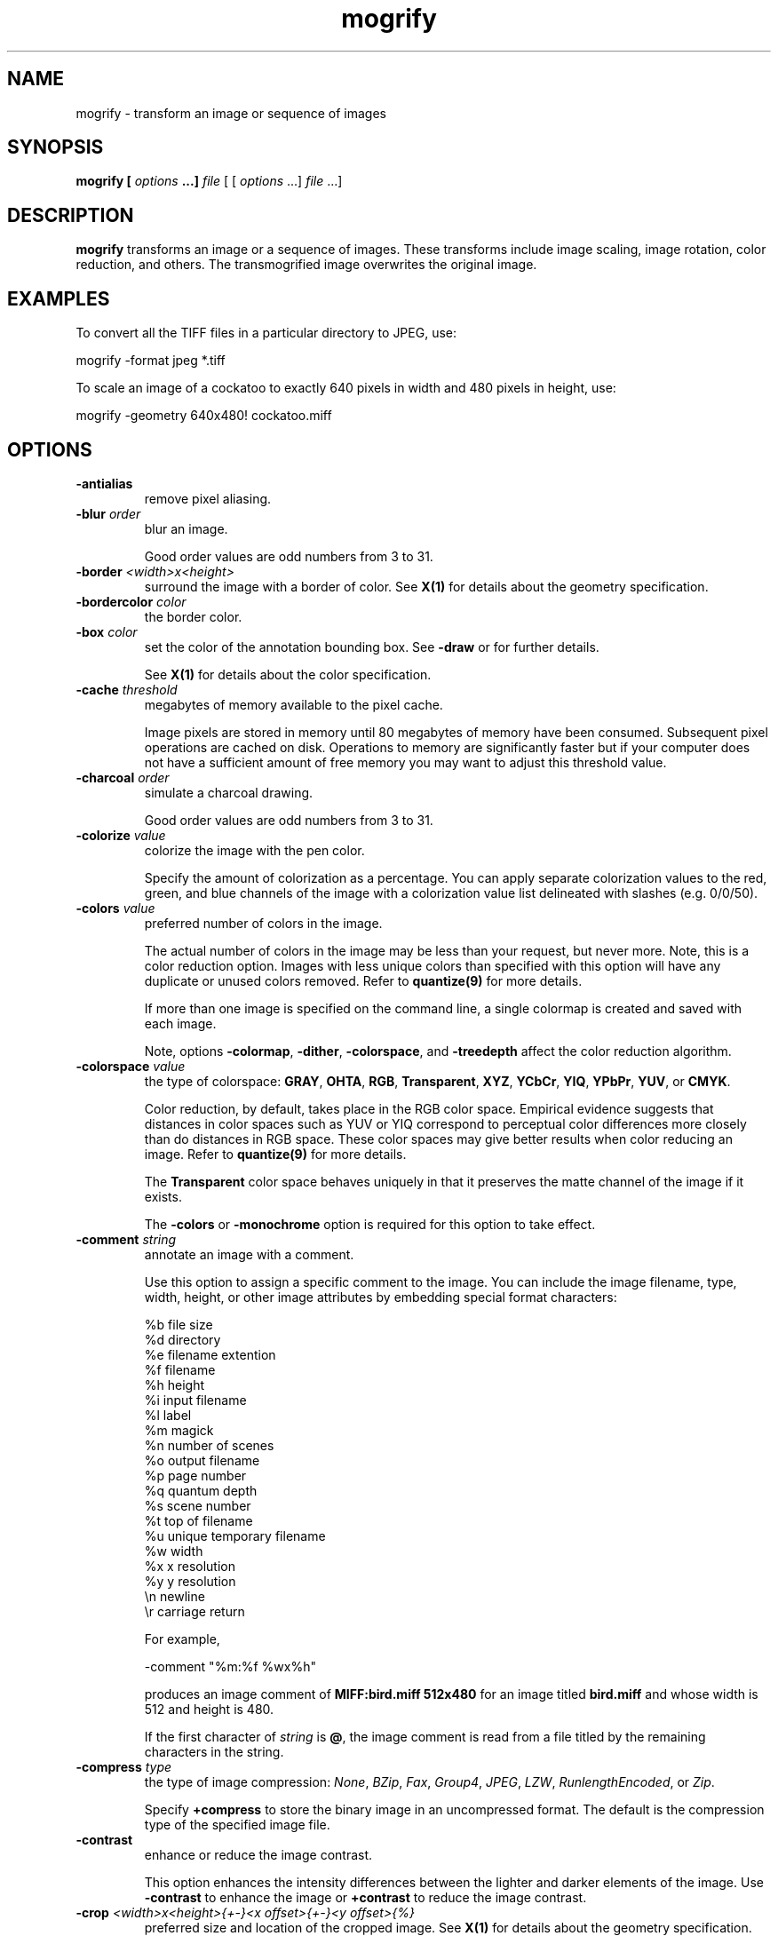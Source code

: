 .ad l
.nh
.TH mogrify 1 "1 May 1994" "ImageMagick"
.SH NAME
mogrify - transform an image or sequence of images
.SH SYNOPSIS
.B "mogrify" [ \fIoptions\fP ...] \fIfile\fP
[ [ \fIoptions\fP ...] \fIfile\fP ...]
.SH DESCRIPTION
\fBmogrify\fP transforms an image or a sequence of images.  These
transforms include image scaling, image rotation, color reduction, and
others.  The transmogrified image overwrites the original image.
.SH EXAMPLES
To convert all the TIFF files in a particular directory to JPEG, use:

.nf
    mogrify -format jpeg *.tiff
.fi

To scale an image of a cockatoo to exactly 640 pixels in width and 480
pixels in height, use:

.nf
    mogrify -geometry 640x480! cockatoo.miff
.fi
.SH OPTIONS
.TP
.B "-antialias
remove pixel aliasing.
.TP
.B "-blur \fIorder\fP"
blur an image.

Good order values are odd numbers from 3 to 31.
.TP
.B "-border \fI<width>x<height>\fP"
surround the image with a border of color.  See \fBX(1)\fP for details
about the geometry specification.
.TP
.B "-bordercolor \fIcolor\fP"
the border color.
.TP
.B "-box \fIcolor\fP"
set the color of the annotation bounding box.  See \fB-draw\fP or
for further details.

See \fBX(1)\fP for details about the color specification.
.TP
.B "-cache \fIthreshold\fP"
megabytes of memory available to the pixel cache.

Image pixels are stored in memory until 80 megabytes of memory
have been consumed.  Subsequent pixel operations are cached on disk.
Operations to memory are significantly faster but if your computer does not
have a sufficient amount of free memory you may want to adjust this threshold
value.
.TP
.B "-charcoal \fIorder\fP"
simulate a charcoal drawing.

Good order values are odd numbers from 3 to 31.
.TP
.B "-colorize \fIvalue\fP"
colorize the image with the pen color.

Specify the amount of colorization as a percentage.  You can apply separate
colorization values to the red, green, and blue channels of the image with a
colorization value list delineated with slashes (e.g. 0/0/50).
.TP
.B "-colors \fIvalue\fP"
preferred number of colors in the image.

The actual number of colors in the image may be less than your request,
but never more.  Note, this is a color reduction option.  Images with
less unique colors than specified with this option will have any duplicate
or unused colors removed.
Refer to \fBquantize(9)\fP for more details.

If more than one image is specified on the command line, a single
colormap is created and saved with each image.

Note, options \fB-colormap\fP, \fB-dither\fP, \fB-colorspace\fP, and
\fB-treedepth\fP affect the color reduction algorithm.
.TP
.B "-colorspace \fIvalue\fP"
the type of colorspace: \fBGRAY\fP, \fBOHTA\fP, \fBRGB\fP,
\fBTransparent\fP, \fBXYZ\fP, \fBYCbCr\fP, \fBYIQ\fP, \fBYPbPr\fP,
\fBYUV\fP, or \fBCMYK\fP.

Color reduction, by default, takes place in the RGB color space.
Empirical evidence suggests that distances in color spaces such as YUV
or YIQ correspond to perceptual color differences more closely
than do distances in RGB space.  These color spaces may give better
results when color reducing an image.  Refer to \fBquantize(9)\fP for
more details.

The \fBTransparent\fP color space behaves uniquely in that it preserves
the matte channel of the image if it exists.

The \fB-colors\fP or \fB-monochrome\fP option is required
for this option to take effect.
.TP
.B "-comment \fIstring\fP"
annotate an image with a comment.

Use this option to assign a specific comment to the image.  You can
include the image filename, type, width, height, or other image
attributes by embedding special format characters:

.nf
    %b   file size
    %d   directory
    %e   filename extention
    %f   filename
    %h   height
    %i   input filename
    %l   label
    %m   magick
    %n   number of scenes
    %o   output filename
    %p   page number
    %q   quantum depth
    %s   scene number
    %t   top of filename
    %u   unique temporary filename
    %w   width
    %x   x resolution
    %y   y resolution
    \\n   newline
    \\r   carriage return
.fi

For example,

.nf
     -comment "%m:%f %wx%h"
.fi

produces an image comment of \fBMIFF:bird.miff 512x480\fP for an image
titled \fBbird.miff\fP and whose width is 512 and height is 480.

If the first character of \fIstring\fP is \fB@\fP, the image comment is read
from a file titled by the remaining characters in the string.
.TP
.B "-compress \fItype\fP"
the type of image compression: \fINone\fP, \fIBZip\fP, \fIFax\fP, \fIGroup4\fP,
\fIJPEG\fP, \fILZW\fP, \fIRunlengthEncoded\fP, or \fIZip\fP.

Specify \fB\+compress\fP to store the binary image in an uncompressed format.
The default is the compression type of the specified image file.
.TP
.B "-contrast"
enhance or reduce the image contrast.

This option enhances the intensity differences between the
lighter and darker elements of the image.  Use \fB-contrast\fP to
enhance the image or \fB+contrast\fP to reduce the image contrast.
.TP
.B "-crop \fI<width>x<height>{\+-}<x offset>{\+-}<y offset>{%}\fP"
preferred size and location of the cropped image.  See \fBX(1)\fP for details
about the geometry specification.

To specify a percentage width or height instead, append \fB%\fP.  For example
to crop the image by ten percent on all sides of the image, use \fB-crop 10%\fP.

Use cropping to apply image processing options, or transmogrify, only a
particular area of an image. 

Omit the x and y offset to generate one or more subimages of a uniform size.

Use cropping to crop a particular area of an image.   Use \fB-crop
0x0\fP to trim edges that are the background color.  Add an x and y offset
to leave a portion of the trimmed edges with the image.
.TP
.B "-cycle \fIamount\fP"
displace image colormap by amount.

\fIAmount\fP defines the number of positions each colormap entry is shifted.
.TP
.B "-delay \fI<1/100ths of a second>\fP"
display the next image after pausing.

This option is useful for regulating the animation of a sequence of
GIF images within Netscape.  \fI1/100ths of a second\fP must expire
before the redisplay of the image sequence.  The default is no delay
between each showing of the image sequence.  The maximum delay is 65535.
.TP
.B "-density \fI<width>x<height>\fP
vertical and horizontal resolution in pixels of the image.

This option specifies an image density when decoding a Postscript or
Portable Document page.  The default is 72 pixels per inch in the horizontal
and vertical direction.  This option is used in concert with \fB-page\fP.
.TP
.B "-depth \fIvalue\fP"
depth of the image.  This is the number of bits in a pixel.  The only
acceptable values are 8 or 16.
.TP
.B "-despeckle"
reduce the speckles within an image.
.TP
.B "-display \fIhost:display[.screen]\fP"
specifies the X server to contact; see \fBX(1)\fP.
.TP
.B "-dispose \fImethod\fP"
GIF disposal method.

Here are the valid methods:

.nf
     0     No disposal specified.
     1     Do not dispose between frames.
     2     Overwrite frame with background color from header.
     3     Overwrite with previous frame.
.fi
.TP
.B "-dither"
apply Floyd/Steinberg error diffusion to the image.

The basic strategy of dithering is to trade intensity resolution for
spatial resolution by averaging the intensities of several neighboring
pixels.  Images which suffer from severe contouring when reducing colors
can be improved with this option.

The \fB-colors\fP or \fB-monochrome\fP option is required for this option
to take effect.

Use \fB+dither\fP to render Postscript without text or graphic aliasing.
.TP
.B "-draw \fIstring\fP"
annotate an image with one or more graphic primitives.

Use this option to annotate an image with one or more graphic primitives.
The primitives include

.nf
     point
     line
     rectangle
     roundRectangle
     arc
     ellipse
     circle
     polyline
     polygon
     bezier
     path
     color
     matte
     text
     image
.fi

\fBPoint\fP, \fBline\fP, \fBcolor\fP, \fBmatte\fP, \fBtext\fP, and
\fBimage\fP each require a single coordinate.  \fBLine\fP requires a
start and end coordinate, while \fBrectangle\fP expects an upper left
and lower right coordinate.  \fBCircle\fP has a center coordinate and a
coordinate on the outer edge.  Use \fBArc\fP to circumscribe an arc within
a rectangle.  Arcs require a start and end point as well as the degree of
rotation (e.g. 130,30 200,100 45,90). Use \fBEllipse\fP to draw a partial
ellipse centered at the given point, specified width and height, and start and
end of arc in degrees (e.g. 100,100 100,150 0,360).  Finally,
\fBpolyline\fP and \fBpolygon\fP require three or more coordinates to define
its boundaries.  Coordinates are
integers separated by an optional comma.  For example, to define a circle
centered at 100,100 that extends to 150,150 use:

.nf
     -draw 'circle 100,100 150,150'
.fi

Paths represent an outline of an object which is defined in terms of
moveto (set a new current point), lineto (draw a straight line),
curveto (draw a curve using a cubic bezier), arc (elliptical or
circular arc) and closepath (close the current shape by drawing a line
to the last moveto) elements. Compound paths (i.e., a path with
subpaths, each consisting of a single moveto followed by one or more
line or curve operations) are possible to allow effects such as "donut
holes" in objects.

Use \fBcolor\fP to change the color of a pixel.  Follow the
pixel coordinate with a method:

.nf
     point
     replace
     floodfill
     filltoborder
     reset
.fi

Consider the target pixel as that specified by your coordinate.  The
\fBpoint\fP method recolors the target pixel.  The \fBreplace\fP method
recolors any pixel that matches the color of the target pixel.
\fBFloodfill\fP recolors any pixel that matches the color of the target
pixel and is a neighbor,  whereas \fBfilltoborder\fP recolors any neighbor
pixel that is not the border color. Finally, \fBreset\fP recolors all pixels.

Use \fBmatte\fP to the change the pixel matte value to transparent.
Follow the pixel coordinate with a method (see the \fBcolor\fP
primitive for a description of methods).  The \fBpoint\fP method
changes the matte value of the target pixel.  The \fBreplace\fP method
changes the matte value of any pixel that matches the color of the
target pixel.  \fBFloodfill\fP changes the matte value of any pixel
that matches the color of the target pixel and is a neighbor, whereas
\fBfilltoborder\fP changes the matte value of any neighbor pixel that is not the
border color (\fB-bordercolor\fP). Finally \fBreset\fP changes the matte value
of all pixels.

Use \fBtext\fP to annotate an image with text.  Follow the text
coordinates with a string.  If the string has embedded spaces, enclose
it in double quotes.   Optionally you can
include the image filename, type, width, height, or other image
attributes by embedding special format characters.  See \fB-comment\fP
for details.

For example,

.nf
     -draw 'text 100,100 "%m:%f %wx%h"'
.fi

annotates the image with \fBMIFF:bird.miff 512x480\fP for an image
titled \fBbird.miff\fP and whose width is 512 and height is 480.
To generate a Unicode character (TrueType fonts only), embed the
code as an escaped hex string (e.g. \\0x30a3).

Use \fBimage\fP to composite an image with another image.  Follow the
image coordinates with the filename of an image.

If the first character of \fIstring\fP is \fB@\fP, the text is read
from a file titled by the remaining characters in the string.

You can set the primitive color, font color, and font bounding box color with
\fB-pen\fP, \fB-font\fP, and \fB-box\fP respectively.  Options are
processed in command line order so be sure to use \fB-pen\fP
\fIbefore\fP the \fB-draw\fP option.
.TP
.B "-edge \fIfactor\fP"
detect edges with an image. 

Good order values are odd numbers from 3 to 31.
.TP
.B "-emboss \fIorder\fP"
emboss the image.

Good order values are odd numbers from 3 to 31.
.TP
.B "-enhance"
apply a digital filter to enhance a noisy image.
.TP
.B "-equalize"
perform histogram equalization to the image.
.TP
.B "-fill
paint the interior of a drawing primitive.
.TP
.B "-filter \fIvalue\fP"
use this type of filter when resizing an image.

Use this option to affect the resizing operation of an image (see
\fB-geometry\fP).  Choose from these filters:

.nf
     Point
     Box
     Triangle
     Hermite
     Hanning
     Hamming
     Blackman
     Gaussian
     Quadratic
     Cubic
     Catrom
     Mitchell
     Lanczos
     Bessel
     Sinc
.fi

The default filter is \fBLanczos\fP.

.TP
.B "-flip"
create a "mirror image" by reflecting the image scanlines in the vertical
direction.
.TP
.B "-flop"
create a "mirror image" by reflecting the image scanlines in the horizontal
direction.
.TP
.B "-format \fItype\fP"
the image format type.

This option will convert any image to the image format you specify.
See \fBconvert(1)\fP for a list of image format types supported by
\fBImageMagick\fP.

By default the file is written to its original name.  However, if the
filename extension matches a supported format, the extension is replaced
with the image format type specified with \fB-format\fP.  For example,
if you specify \fItiff\fP as the format type and the input image
filename is \fIimage.gif\fP, the output image filename becomes
\fIimage.tiff\fP.
.TP
.B "-font \fIname\fP"
use this font when annotating the image with text.

If the font is a fully qualified X server font name, the font is obtained
from an X server (e.g. -*-helvetica-medium-r-*-*-12-*-*-*-*-*-iso8859-*).  To
use a TrueType font, precede the TrueType filename with a \fB@\fP (e.g.
@times.ttf).  Otherwise, specify a Postscript font (e.g. helvetica).
.TP
.B "-frame \fI<width>x<height>+<outer bevel width>+<inner bevel width>\fP"
surround the image with an ornamental border.  See \fBX(1)\fP for details
about the geometry specification.

The color of the border is specified with the \fB-mattecolor\fP command line
option.
.TP
.B "-fuzz \fIdistance\fP"
colors within this distance are considered equal.

A number of algorithms search for a target color.  By default the color
must be exact.  Use this option to match colors that are close to the
target color in RGB space.  For example, if you want to automatically trim the
edges of an image with \fB-crop 0x0\fP but the image was scanned.  The
target background color may differ by a small amount.  This option can
account for these differences.
.TP
.B "-gamma \fIvalue\fP"
level of gamma correction.

The same color image displayed on two different workstations may look
different due to differences in the display monitor.  Use gamma
correction to adjust for this color difference.  Reasonable values
extend from 0.8 to 2.3.

You can apply separate gamma values to the red, green, and blue
channels of the image with a gamma value list delineated with slashes
(i.e. 1.7/2.3/1.2).

Use \fB+gamma\fP to set the image gamma level without actually adjusting
the image pixels.  This option is useful if the image is of a known
gamma but not set as an image attribute (e.g. PNG images).
.TP
.B "-gaussian \fI<width>x<sigma>\fP"
blur the image with a gaussian operator of the given width and
standard deviation (sigma).
.TP
.B "-geometry \fI<width>x<height>{\+-}<x offset>{\+-}<y offset>{%}{!}{<}{>}\fP"
preferred width and height of the image.  See \fBX(1)\fP for details
about the geometry specification.

By default, the width and height are maximum values.  That is, the
image is expanded or contracted to fit the width and height value while
maintaining the aspect ratio of the image.  Append an exclamation point
to the geometry to force the image size to exactly the size you
specify.  For example, if you specify \fB640x480!\fP the image width is
set to 640 pixels and height to 480.  If only one factor is
specified, both the width and height assume the value.

To specify a percentage width or height instead, append \fB%\fP.  The
image size is multiplied by the width and height percentages to obtain
the final image dimensions.  To increase the size of an image, use a
value greater than 100 (e.g. 125%).  To decrease an image's size, use a
percentage less than 100.

Use \fB>\fP to change the dimensions of the image \fIonly\fP
if its size exceeds the geometry specification.  \fB<\fP resizes
the image \fIonly\fP if its dimensions is less than the geometry
specification.  For example, if you specify \fB640x480>\fP and the
image size is 512x512, the image size does not change.  However, if
the image is 1024x1024, it is resized to 640x480.
.TP
.B "-gravity \fItype\fP"
direction text gravitates to when annotating the image: NorthWest, North,
NorthEast, West, Center, East, SouthWest, South, SouthEast.
See \fBX(1)\fP for details about the gravity specification.

The direction you choose specifies where to
position the text when annotating the image.  For example \fICenter\fP gravity
forces the text to be centered within the image.
By default, the text gravity is \fINorthWest\fP.
.TP
.B "-implode \fIfactor\fP"
implode image pixels about the center. Specify \fIfactor\fP as the percent
implosion (0 - 99.9 %) or explosion (-99.9 - 0)
.TP
.B "-interlace \fItype\fP"
the type of interlacing scheme: \fBNone\fP, \fBLine\fP, \fBPlane\fP, or
\fBPartition\fP.  The default is \fBNone\fP.

This option is used to specify the type of interlacing scheme for raw
image formats such as \fBRGB\fP or \fBYUV\fP.  \fBNo\fP means do not
interlace (RGBRGBRGBRGBRGBRGB...), \fBLine\fP uses scanline
interlacing (RRR...GGG...BBB...RRR...GGG...BBB...), and \fBPlane\fP uses
plane interlacing (RRRRRR...GGGGGG...BBBBBB...).  \fBPartition\fP is like
plane except the different planes are saved to individual files (e.g.
image.R, image.G, and image.B).

Use \fBLine\fP, or \fBPlane\fP to create an interlaced GIF or progressive
JPEG image.
.B "-label \fIname\fP"
assign a label to an image.

Use this option to assign a specific label to the image.  Optionally
you can include the image filename, type, width, height, or scene
number in the label by embedding special format characters.  Optionally you can
include the image filename, type, width, height, or other image
attributes by embedding special format characters.  See \fB-comment\fP
for details.

For example,

.nf
     -label "%m:%f %wx%h"
.fi

produces an image label of \fBMIFF:bird.miff 512x480\fP for an image
titled \fBbird.miff\fP and whose width is 512 and height is 480.

If the first character of \fIstring\fP is \fB@\fP, the image label is read
from a file titled by the remaining characters in the string.

When converting to Postscript, use this option to specify a header string
to print above the image. Specify the label font with \fB-font\fP.
.TP
.B "-layer \fItype\fP"
the type of layer: \fBRed\fP, \fBGreen\fP, \fBBlue\fP, or
\fBMatte\fP.

Use this option to extract a particular \fIlayer\fP from the image.
\fBMatte\fP, for example, is useful for extracting the opacity values
from an image.
.TP
.B "-linewidth \fIvalue\fP"
set the width of a line.  See \fB-draw\fP for further details.
.TP
.B "-loop \fIiterations\fP"
add Netscape loop extension to your GIF animation.

A value other than zero forces the animation to repeat itself up to
\fIiterations\fP times.
.TP
.B "-map \fIfilename\fP"
choose a particular set of colors from this image.

By default, color reduction chooses an optimal set of colors that
best represent the original image.  Alternatively, you can choose a
particular set of colors from an image file with this option.    Use
\fB+map\fP to reduce all images in an image sequence to a single
optimal set of colors that best represent all the images.
.TP
.B "-matte"
store matte channel if the image has one otherwise create an opaque one.
.TP
.B "-median \fIorder\fP"
apply a median filter to the image.

Good order values are odd numbers from 3 to 31.
.TP
.B "-modulate \fIvalue\fP"
vary the brightness, saturation, and hue of an image.

Specify the percent change in brightness, the color saturation, and the hue
separated by commas.  For example, to increase the color brightness
by 20% and decrease the color saturation by 10% and leave the hue
unchanged, use: \fB-modulate 20,-10\fP.
.TP
.B "-monochrome"
transform the image to black and white.
.TP
.B "-negate"
replace every pixel with its complementary color (white becomes black, yellow
becomes blue, etc.).

The red, green, and blue intensities of an image are negated.    Use
\fB+negate\fP to only negate the grayscale pixels of the image.
.TP
.B "-noise \fIvalue\fP"
add or reduce noise in an image.

The principal function of noise peak elimination filter is to smooth
the objects within an image without losing edge information and without
creating undesired structures.  The central idea of the algorithm is to
replace a pixel with its next neighbor in value within a pixel window,
if this pixel has been found to be noise.  A pixel is defined as noise
if and only if this pixel is a maximum or minimum within the pixel window.
Use \fIorder\fP to specify the width of the neighborhood.

Use \fB+noise\fP followed by a noise type to add noise to an image.  Choose
from these noise types:

.nf
    Uniform
    Gaussian
    Multiplicative
    Impulse
    Laplacian
    Poisson
.fi
.TP
.B "-normalize"
transform image to span the full range of color values.

This is a contrast enhancement technique.
.TP
.B "-opaque \fIcolor\fP"
change this color to the pen color within the image.  See \fB-pen\fP for
more details.
.TP
.B "-page \fI<width>x<height>{\+-}<x offset>{\+-}<y offset>{%}{!}{<}{>}\fP"
preferred size and location of an image canvas.

Use this option to specify the dimensions of the Postscript page in
dots per inch or a TEXT page in pixels.  The choices for a Postscript page are:

.nf
       11x17         792  1224 
       Ledger       1224   792    
       Legal         612  1008
       Letter        612   792
       LetterSmall   612   792
       ArchE        2592  3456
       ArchD        1728  2592
       ArchC        1296  1728
       ArchB         864  1296
       ArchA         648   864
       A0           2380  3368
       A1           1684  2380
       A2           1190  1684
       A3            842  1190
       A4            595   842
       A4Small       595   842
       A5            421   595
       A6            297   421
       A7            210   297
       A8            148   210
       A9            105   148
       A10            74   105
       B0           2836  4008
       B1           2004  2836
       B2           1418  2004
       B3           1002  1418
       B4            709  1002
       B5            501   709
       C0           2600  3677
       C1           1837  2600
       C2           1298  1837
       C3            918  1298
       C4            649   918
       C5            459   649
       C6            323   459
       Flsa          612   936 
       Flse          612   936
       HalfLetter    396   612
.fi

For convenience you can specify the page size by media (e.g.
A4, Ledger, etc.).  Otherwise, \fB-page\fP behaves much like \fB-geometry\fP
(e.g. -page letter+43+43>).

To position a GIF image, use -page \fI{\+-}<x offset>{\+-}<y offset>\fP
(e.g. -page +100+200).

For a Postscript page, the image is sized as in \fB-geometry\fP and
positioned relative to the lower left hand corner of the page by
\fI{\+-}<x offset>{\+-}<y offset>\fP.  Use -page 612x792>, for example,
to center the image within the page.  If the image size exceeds the
Postscript page, it is reduced to fit the page.

The default page dimensions for a TEXT image is 612x792.

This option is used in concert with \fB-density\fP.
.TP
.B "-paint \fIradius\fP"
simulate an oil painting.

Each pixel is replaced by the most frequent color in a circular neighborhood
whose width is specified with \fIradius\fP.
.TP
.B "-pen \fIcolor\fP"
set the color of the font or opaque color.  See \fB-draw\fP for further details.

See \fBX(1)\fP for details about the color specification.  A pen can also
be an image.  Specify the pen color as an image name preceded by a \fB@\fP
(e.g. @tile.gif).
.TP
.B "-pointsize \fIvalue\fP"
pointsize of the Postscript font.
.TP
.B "-quality \fIvalue\fP"
JPEG/MIFF/PNG compression level.

For the JPEG image format, quality is 0 (worst) to 100 (best).  The default
quality is 75.

Quality for the MIFF and PNG image format sets the amount of image compression
(quality / 10) and filter-type (quality % 10).  Compression quality
values range from 0 (worst) to 100 (best).  If filter-type is 4
or less, the specified filter-type is used for all scanlines:

.nf
    0: none
    1: sub
    2: up
    3: average
    4: Paeth
.fi

If filter-type is 5, adaptive filtering is used when quality
is greater than 50 and the image does not have a color map,
otherwise no filtering is used.

If filter-type is 6 or more, adaptive filtering with
\fIminimum-sum-of-absolute-values\fP is used.

The default is quality is 75.  Which means nearly the best compression
with adaptive filtering.

For further information, see the PNG specification (RFC 2083),
<http://www.w3.org/pub/WWW/TR>.
.TP
.B "-raise \fI<width>x<height>\fP"
lighten or darken image edges to create a 3-D effect.    See \fBX(1)\fP for
details about the geometry specification.

Use \fB-raise\fP to create a raised effect, otherwise use \fB+raise\fP.
.TP
.B "-region \fI<width>x<height>{\+-}<x offset>{\+-}<y offset>\fP"
apply options to a portion of the image.

By default, any command line options are applied to the entire image.  Use
\fB-region\fP to restrict operations to a particular area of the image.
.TP
.B "-roll \fI{\+-}<x offset>{\+-}<y offset>\fP"
roll an image vertically or horizontally.  See \fBX(1)\fP for details
about the geometry specification.

A negative \fIx offset\fP rolls the image left-to-right.  A negative
\fIy offset\fP rolls the image top-to-bottom.
.TP
.B "-rotate \fIdegrees{<}{>}\fP"
apply Paeth image rotation to the image.

Use \fB>\fP to rotate the image \fIonly\fP if its width exceeds the
height.  \fB<\fP rotates the image \fIonly\fP if its width is less than
the height.  For example, if you specify \fB-90>\fP and the image size
is 480x640, the image is not rotated by the specified angle.  However,
if the image is 640x480, it is rotated by -90 degrees.

Empty triangles left over from rotating the image are filled with
the color defined as \fBbordercolor\fP (class \fBborderColor\fP).
.TP
.B "-sample \fIgeometry\fP"
scale image with pixel sampling.
.TP
.B "-scene \fIvalue\fP"
image scene number.
.TP
.B "-seed \fIvalue\fP"
pseudo-random number generator seed value.
.TP
.B "-segment \fI<cluster threshold>x<smoothing threshold>\fP"
segment an image by analyzing the histograms of the color components and
identifying units that are homogeneous with the fuzzy c-means technique.

Specify \fIcluster threshold\fP as the number of pixels in each cluster must
exceed the the cluster threshold to be considered valid.  \fISmoothing
threshold\fP eliminates noise in the second derivative of the
histogram.  As the value is increased, you can expect a smoother second
derivative.  The default is 1.5.  See \fBIMAGE SEGMENTATION\fP for
details.
.TP
.B "-shade \fI<azimuth>x<elevation>\fP"
shade the image using a distant light source.

Specify \fIazimuth\fP and \fIelevation\fP as the position of the light source.
Use \fB+shade\fP to return the shading results as a grayscale image.
.TP
.B "-sharpen \fIorder\fP"
sharpen an image.

Good order values are odd numbers from 3 to 31.
.TP
.B "-shear \fI<x degrees>x<y degrees>\fP"
shear the image along the X or Y axis by a positive or negative shear angle.

Shearing slides one edge of an image along the X or Y axis, creating a
parallelogram.  An X direction shear slides an edge along the X axis,
while a Y direction shear slides an edge along the Y axis.  The amount
of the shear is controlled by a shear angle.  For X direction shears,
\fIx degrees>\fP is measured relative to the Y axis, and similarly, for
Y direction shears \fIy degrees\fP is measured relative to the X axis.

Empty triangles left over from shearing the image are filled with
the color defined as \fBbordercolor\fP (class \fBborderColor\fP).
See \fBX(1)\fP for details.
.TP
.B "-size \fI<width>x<height>+<offset>\fP"
width and height of the image.

Use this option to specify the width and height of raw images whose
dimensions are unknown such as \fBGRAY\fP, \fBRGB\fP, or \fBCMYK\fP.
In addition to width and height, use \fB-size\fP to skip any header
information in the image or tell the number of colors in a \fBMAP\fP
image file, (e.g. -size 640x512+256).

For Photo CD images, choose from these sizes:

.nf
      192x128
      384x256
      768x512
     1536x1024
     3072x2048
.fi

Finally, use this option to choose a particular resolution layer of a JBIG
or JPEG image (e.g. -size 1024x768).
.TP
.B "-solarize \fIthreshold\fP"
negate all pixels above the threshold level.    Specify \fIfactor\fP as the
percent threshold of the intensity (0 - 99.9%).

This option produces a \fBsolarization\fP effect seen when exposing
a photographic film to light during the development process.
.TP
.B "-spread \fIamount\fP"
displace image pixels by a random amount.

\fIAmount\fP defines the size of the neighborhood around each pixel to
choose a candidate pixel to swap.
.TP
.B "-swirl \fIdegrees\fP"
swirl image pixels about the center.

\fIDegrees\fP defines the tightness of the swirl.
.TP
.B "-texture \fIfilename\fP"
name of texture to tile onto the image background.
.TP
.B "-threshold \fIvalue\fP"
threshold the image.

Create a bi-level image such that any pixel intensity that
is equal or exceeds the threshold is reassigned the maximum intensity otherwise
the minimum intensity.
.TP
.B "-transparency \fIcolor\fP"
make this color transparent within the image.
.TP
.B "-treedepth \fIvalue\fP"
Normally, this integer value is zero or one.  A zero or one tells
\fBmogrify\fP to choose a optimal tree depth for the color reduction
algorithm.

An optimal depth generally allows the best representation of the source
image with the fastest computational speed and the least amount of
memory.  However, the default depth is inappropriate for some images.
To assure the best representation, try values between 2 and 8 for this
parameter.  Refer to \fBquantize(9)\fP for more details.

The \fB-colors\fP or \fB-monochrome\fP option is required for this option
to take effect.
.TP
.B "-units \fItype\fP"
the type of image resolution: \fBUndefined\fP, \fBPixelsPerInch\fP, or
\fBPixelsPerCentimeter\fP.  The default is \fBUndefined\fP.
.TP
.B -verbose
print detailed information about the image.

This information is printed: image scene number;  image name;  image
size; the image class (\fIDirectClass\fP or \fIPseudoClass\fP); the total
number of unique colors (if known);  and the number of seconds to read and
transform the image.  Refer to \fBmiff(5)\fP for a description of
the image class.

If \fB-colors\fP is also specified, the total unique colors in the image
and color reduction error values are printed.  Refer to \fBquantize(9)\fP
for a description of these values.
.TP
.B "-view \fIstring\fP"
FlashPix viewing parameters.
.TP
.B "-wave \fI<amplitude>x<wavelength>\fP"
alter an image along a sine wave.

Specify \fIamplitude\fP and \fIwavelength\fP to effect the characteristics of
the wave.
.PP
Options are processed in command line order.
Any option you specify on the command line remains in effect until it is
explicitly changed by specifying the option again with a different effect.
For example, to mogrify two images, the first with 32 colors and the
second with only 16 colors, use:

     mogrify -colors 32 cockatoo.miff -colors 16 macaw.miff

By default, the image format is determined by its magic number. To
specify a particular image format, precede the filename with an image
format name and a colon (i.e. ps:image) or specify the image type as
the filename suffix (i.e. image.ps).  See \fBconvert(1)\fP for a list
of valid image formats.

Specify \fIfile\fP as \fI-\fP for standard input and output.  If
\fIfile\fP has the extension \fB.Z\fP or \fB.gz\fP, the file is
uncompressed with \fBuncompress\fP or \fBgunzip\fP respectively and
subsequently compressed using with \fBcompress\fP or \fBgzip\fP.
Finally, precede the image file name with \fI|\fP to pipe to or from a
system command.

Use an optional index enclosed in brackets after a file name to specify
a desired subimage of a multi-resolution image format like Photo CD
(e.g. img0001.pcd[4]) or a range for MPEG images (e.g. video.mpg[50-75]).
A subimage specification can be disjoint (e.g. image.tiff[2,7,4]).
For raw images, specify a subimage with a geometry (e.g.  -size 640x512
image.rgb[320x256+50+50]).

Prepend an at sign (\fB@\fP) to a filename to read a list of image
filenames from that file.  This is convenient in the event you have too
many image filenames to fit on the command line.
.SH IMAGE SEGMENTATION
Use \fB-segment\fP to segment an image by analyzing the histograms of the color
components and identifying units that are homogeneous with the fuzzy c-means
technique.  The scale-space filter analyzes the histograms of the three
color components of the image and identifies a set of classes.  The
extents of each class is used to coarsely segment the image with
thresholding.  The color associated with each class is determined by
the mean color of all pixels within the extents of a particular class.
Finally, any unclassified pixels are assigned to the closest class with
the fuzzy c-means technique.

The fuzzy c-Means algorithm can be summarized as follows:
.RS
.LP
o Build a histogram, one for each color component of the image.
.LP
o For each histogram, successively apply the scale-space filter and
build an interval tree of zero crossings in the second derivative at
each scale.  Analyze this scale-space ``fingerprint'' to determine
which peaks or valleys in the histogram are most predominant.
.LP
o The fingerprint defines intervals on the axis of the histogram.  Each
interval contains either a minima or a maxima in the original signal.
If each color component lies within the maxima interval, that pixel is
considered ``classified'' and is assigned an unique class number.
.LP
o Any pixel that fails to be classified in the above thresholding pass is
classified using the fuzzy c-Means technique.  It is assigned to one
of the classes discovered in the histogram analysis phase.
.RE

The fuzzy c-Means technique attempts to cluster a pixel by finding the local
minima of the generalized within group sum of squared error objective
function.  A pixel is assigned to the closest class of which the fuzzy
membership has a maximum value.

For additional information see
.IP
Young Won Lim, Sang Uk Lee, "On The Color Image Segmentation Algorithm Based
on the Thresholding and the Fuzzy c-Means Techniques", Pattern Recognition,
Volume 23, Number 9, pages 935-952, 1990.
.SH SEE ALSO
.B
display(1), animate(1), import(1), montage(1), convert(1), combine(1), xtp(1)
.SH COPYRIGHT
Copyright (C) 2000 ImageMagick Studio, a non-profit organization dedicated
to making software imaging solutions freely available.

Permission is hereby granted, free of charge, to any person obtaining a
copy of this software and associated documentation files ("ImageMagick"),
to deal in ImageMagick without restriction, including without limitation
the rights to use, copy, modify, merge, publish, distribute, sublicense,
and/or sell copies of ImageMagick, and to permit persons to whom the
ImageMagick is furnished to do so, subject to the following conditions:

The above copyright notice and this permission notice shall be included in
all copies or substantial portions of ImageMagick.

The software is provided "as is", without warranty of any kind, express or
implied, including but not limited to the warranties of merchantability,
fitness for a particular purpose and noninfringement.  In no event shall
ImageMagick Studio be liable for any claim, damages or other liability,
whether in an action of contract, tort or otherwise, arising from, out of
or in connection with ImageMagick or the use or other dealings in
ImageMagick.

Except as contained in this notice, the name of the ImageMagick Studio
shall not be used in advertising or otherwise to promote the sale, use or
other dealings in ImageMagick without prior written authorization from the
ImageMagick Studio.
.SH ACKNOWLEDGEMENTS
Michael Halle, Spatial Imaging Group at MIT, for the initial
implementation of Alan Paeth's image rotation algorithm.

David Pensak, E. I. du Pont de Nemours and Company, for providing a
computing environment that made this program possible.

Paul Raveling, USC Information Sciences Institute, for the original
idea of using space subdivision for the color reduction algorithm.
.SH AUTHORS
John Cristy, ImageMagick Studio
